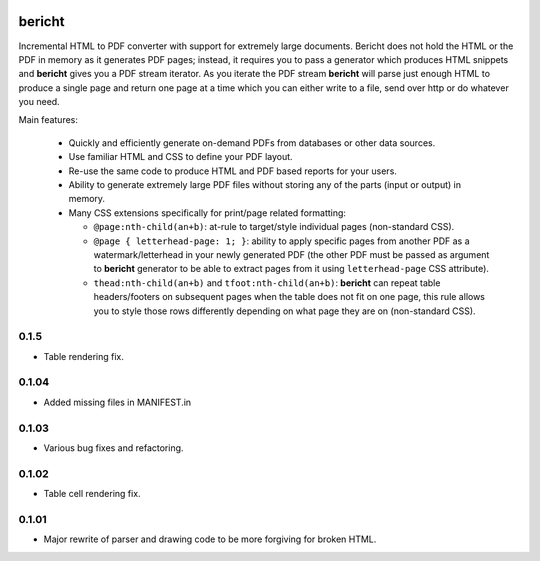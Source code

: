 |pypi| |travis| |grade| |issues| |coverage|

=======
bericht
=======

Incremental HTML to PDF converter with support for extremely large documents. Bericht does not
hold the HTML or the PDF in memory as it generates PDF pages; instead, it requires you to pass a
generator which produces HTML snippets and **bericht** gives you a PDF stream iterator. As you iterate
the PDF stream **bericht** will parse just enough HTML to produce a single page and return one page
at a time which you can either write to a file, send over http or do whatever you need.

Main features:

 - Quickly and efficiently generate on-demand PDFs from databases or other data sources.

 - Use familiar HTML and CSS to define your PDF layout.

 - Re-use the same code to produce HTML and PDF based reports for your users.

 - Ability to generate extremely large PDF files without storing any of the parts (input or output) in memory.

 - Many CSS extensions specifically for print/page related formatting:

   - ``@page:nth-child(an+b)``: at-rule to target/style individual pages (non-standard CSS).

   - ``@page { letterhead-page: 1; }``: ability to apply specific pages from another PDF as a
     watermark/letterhead in your newly generated PDF (the other PDF must be passed as argument
     to **bericht** generator to be able to extract pages from it using ``letterhead-page`` CSS attribute).

   - ``thead:nth-child(an+b)`` and ``tfoot:nth-child(an+b)``: **bericht** can repeat table headers/footers
     on subsequent pages when the table does not fit on one page, this rule allows you to style those
     rows differently depending on what page they are on (non-standard CSS).


.. |pypi| image:: https://badge.fury.io/py/bericht.svg
   :target: https://pypi.python.org/pypi/bericht
   :alt: Package

.. |travis| image:: https://travis-ci.org/systori/bericht.svg?branch=master
   :target: https://travis-ci.org/systori/bericht
   :alt: Build

.. |grade| image:: https://codeclimate.com/github/systori/bericht/badges/gpa.svg
   :target: https://codeclimate.com/github/systori/bericht
   :alt: Code Climate

.. |issues| image:: https://codeclimate.com/github/systori/bericht/badges/issue_count.svg
   :target: https://codeclimate.com/github/systori/bericht
   :alt: Issue Count

.. |coverage| image:: https://codeclimate.com/github/systori/bericht/badges/coverage.svg
   :target: https://codeclimate.com/github/systori/bericht/coverage
   :alt: Test Coverage


0.1.5
------

* Table rendering fix.

0.1.04
------

* Added missing files in MANIFEST.in

0.1.03
------

* Various bug fixes and refactoring.

0.1.02
------

* Table cell rendering fix.

0.1.01
------

* Major rewrite of parser and drawing code to be more forgiving for broken HTML.


